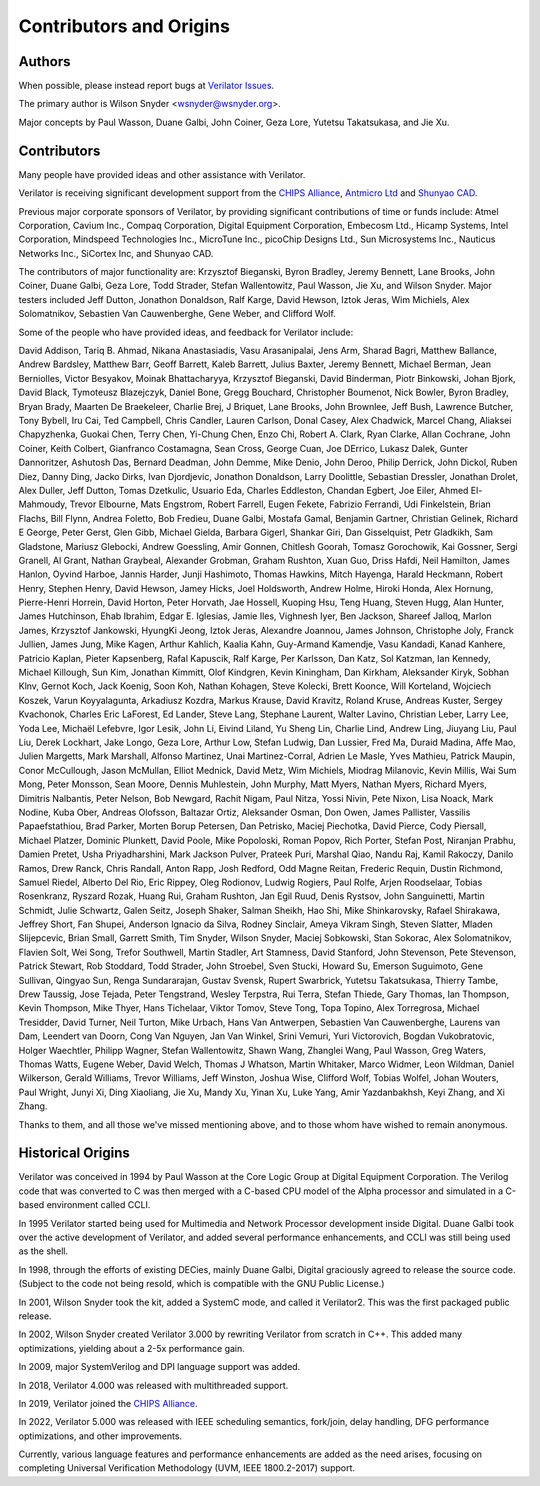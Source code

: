 .. Copyright 2003-2022 by Wilson Snyder.
.. SPDX-License-Identifier: LGPL-3.0-only OR Artistic-2.0

************************
Contributors and Origins
************************

Authors
=======

When possible, please instead report bugs at `Verilator Issues
<https://verilator.org/issues>`_.

The primary author is Wilson Snyder <wsnyder@wsnyder.org>.

Major concepts by Paul Wasson, Duane Galbi, John Coiner, Geza Lore, Yutetsu
Takatsukasa, and Jie Xu.


Contributors
============

Many people have provided ideas and other assistance with Verilator.

Verilator is receiving significant development support from the `CHIPS
Alliance <https://chipsalliance.org>`_, `Antmicro Ltd
<https://antmicro.com>`_ and `Shunyao CAD <https://shunyaocad.com>`_.

Previous major corporate sponsors of Verilator, by providing significant
contributions of time or funds include: Atmel Corporation, Cavium
Inc., Compaq Corporation, Digital Equipment Corporation, Embecosm Ltd.,
Hicamp Systems, Intel Corporation, Mindspeed Technologies Inc., MicroTune
Inc., picoChip Designs Ltd., Sun Microsystems Inc., Nauticus Networks Inc.,
SiCortex Inc, and Shunyao CAD.

The contributors of major functionality are: Krzysztof
Bieganski, Byron Bradley, Jeremy Bennett, Lane Brooks, John Coiner, Duane
Galbi, Geza Lore, Todd Strader, Stefan Wallentowitz, Paul Wasson, Jie Xu,
and Wilson Snyder.  Major testers included Jeff Dutton, Jonathon Donaldson,
Ralf Karge, David Hewson, Iztok Jeras, Wim Michiels, Alex Solomatnikov,
Sebastien Van Cauwenberghe, Gene Weber, and Clifford Wolf.

Some of the people who have provided ideas, and feedback for Verilator
include:

David Addison, Tariq B. Ahmad, Nikana Anastasiadis, Vasu Arasanipalai, Jens
Arm, Sharad Bagri, Matthew Ballance, Andrew Bardsley, Matthew Barr, Geoff
Barrett, Kaleb Barrett, Julius Baxter, Jeremy Bennett, Michael Berman, Jean
Berniolles, Victor Besyakov, Moinak Bhattacharyya, Krzysztof Bieganski,
David Binderman, Piotr Binkowski, Johan Bjork, David Black, Tymoteusz
Blazejczyk, Daniel Bone, Gregg Bouchard, Christopher Boumenot, Nick Bowler,
Byron Bradley, Bryan Brady, Maarten De Braekeleer, Charlie Brej, J Briquet,
Lane Brooks, John Brownlee, Jeff Bush, Lawrence Butcher, Tony Bybell, Iru
Cai, Ted Campbell, Chris Candler, Lauren Carlson, Donal Casey, Alex
Chadwick, Marcel Chang, Aliaksei Chapyzhenka, Guokai Chen, Terry Chen,
Yi-Chung Chen, Enzo Chi, Robert A. Clark, Ryan Clarke, Allan Cochrane, John
Coiner, Keith Colbert, Gianfranco Costamagna, Sean Cross, George Cuan, Joe
DErrico, Lukasz Dalek, Gunter Dannoritzer, Ashutosh Das, Bernard Deadman,
John Demme, Mike Denio, John Deroo, Philip Derrick, John Dickol, Ruben
Diez, Danny Ding, Jacko Dirks, Ivan Djordjevic, Jonathon Donaldson, Larry
Doolittle, Sebastian Dressler, Jonathan Drolet, Alex Duller, Jeff Dutton,
Tomas Dzetkulic, Usuario Eda, Charles Eddleston, Chandan Egbert, Joe Eiler,
Ahmed El-Mahmoudy, Trevor Elbourne, Mats Engstrom, Robert Farrell, Eugen
Fekete, Fabrizio Ferrandi, Udi Finkelstein, Brian Flachs, Bill Flynn,
Andrea Foletto, Bob Fredieu, Duane Galbi, Mostafa Gamal, Benjamin Gartner,
Christian Gelinek, Richard E George, Peter Gerst, Glen Gibb, Michael
Gielda, Barbara Gigerl, Shankar Giri, Dan Gisselquist, Petr Gladkikh, Sam
Gladstone, Mariusz Glebocki, Andrew Goessling, Amir Gonnen, Chitlesh
Goorah, Tomasz Gorochowik, Kai Gossner, Sergi Granell, Al Grant, Nathan
Graybeal, Alexander Grobman, Graham Rushton, Xuan Guo, Driss Hafdi, Neil
Hamilton, James Hanlon, Oyvind Harboe, Jannis Harder, Junji Hashimoto,
Thomas Hawkins, Mitch Hayenga, Harald Heckmann, Robert Henry, Stephen
Henry, David Hewson, Jamey Hicks, Joel Holdsworth, Andrew Holme, Hiroki
Honda, Alex Hornung, Pierre-Henri Horrein, David Horton, Peter Horvath, Jae
Hossell, Kuoping Hsu, Teng Huang, Steven Hugg, Alan Hunter, James
Hutchinson, Ehab Ibrahim, Edgar E. Iglesias, Jamie Iles, Vighnesh Iyer, Ben
Jackson, Shareef Jalloq, Marlon James, Krzysztof Jankowski, HyungKi Jeong,
Iztok Jeras, Alexandre Joannou, James Johnson, Christophe Joly, Franck
Jullien, James Jung, Mike Kagen, Arthur Kahlich, Kaalia Kahn, Guy-Armand
Kamendje, Vasu Kandadi, Kanad Kanhere, Patricio Kaplan, Pieter Kapsenberg,
Rafal Kapuscik, Ralf Karge, Per Karlsson, Dan Katz, Sol Katzman, Ian
Kennedy, Michael Killough, Sun Kim, Jonathan Kimmitt, Olof Kindgren, Kevin
Kiningham, Dan Kirkham, Aleksander Kiryk, Sobhan Klnv, Gernot Koch, Jack
Koenig, Soon Koh, Nathan Kohagen, Steve Kolecki, Brett Koonce, Will
Korteland, Wojciech Koszek, Varun Koyyalagunta, Arkadiusz Kozdra, Markus
Krause, David Kravitz, Roland Kruse, Andreas Kuster, Sergey Kvachonok,
Charles Eric LaForest, Ed Lander, Steve Lang, Stephane Laurent, Walter
Lavino, Christian Leber, Larry Lee, Yoda Lee, Michaël Lefebvre, Igor Lesik,
John Li, Eivind Liland, Yu Sheng Lin, Charlie Lind, Andrew Ling, Jiuyang
Liu, Paul Liu, Derek Lockhart, Jake Longo, Geza Lore, Arthur Low, Stefan
Ludwig, Dan Lussier, Fred Ma, Duraid Madina, Affe Mao, Julien Margetts,
Mark Marshall, Alfonso Martinez, Unai Martinez-Corral, Adrien Le Masle,
Yves Mathieu, Patrick Maupin, Conor McCullough, Jason McMullan, Elliot
Mednick, David Metz, Wim Michiels, Miodrag Milanovic, Kevin Millis, Wai Sum
Mong, Peter Monsson, Sean Moore, Dennis Muhlestein, John Murphy, Matt
Myers, Nathan Myers, Richard Myers, Dimitris Nalbantis, Peter Nelson, Bob
Newgard, Rachit Nigam, Paul Nitza, Yossi Nivin, Pete Nixon, Lisa Noack,
Mark Nodine, Kuba Ober, Andreas Olofsson, Baltazar Ortiz, Aleksander Osman,
Don Owen, James Pallister, Vassilis Papaefstathiou, Brad Parker, Morten
Borup Petersen, Dan Petrisko, Maciej Piechotka, David Pierce, Cody
Piersall, Michael Platzer, Dominic Plunkett, David Poole, Mike Popoloski,
Roman Popov, Rich Porter, Stefan Post, Niranjan Prabhu, Damien Pretet, Usha
Priyadharshini, Mark Jackson Pulver, Prateek Puri, Marshal Qiao, Nandu Raj,
Kamil Rakoczy, Danilo Ramos, Drew Ranck, Chris Randall, Anton Rapp, Josh
Redford, Odd Magne Reitan, Frederic Requin, Dustin Richmond, Samuel Riedel,
Alberto Del Rio, Eric Rippey, Oleg Rodionov, Ludwig Rogiers, Paul Rolfe,
Arjen Roodselaar, Tobias Rosenkranz, Ryszard Rozak, Huang Rui, Graham
Rushton, Jan Egil Ruud, Denis Rystsov, John Sanguinetti, Martin Schmidt,
Julie Schwartz, Galen Seitz, Joseph Shaker, Salman Sheikh, Hao Shi, Mike
Shinkarovsky, Rafael Shirakawa, Jeffrey Short, Fan Shupei, Anderson Ignacio
da Silva, Rodney Sinclair, Ameya Vikram Singh, Steven Slatter, Mladen
Slijepcevic, Brian Small, Garrett Smith, Tim Snyder, Wilson Snyder, Maciej
Sobkowski, Stan Sokorac, Alex Solomatnikov, Flavien Solt, Wei Song, Trefor
Southwell, Martin Stadler, Art Stamness, David Stanford, John Stevenson,
Pete Stevenson, Patrick Stewart, Rob Stoddard, Todd Strader, John Stroebel,
Sven Stucki, Howard Su, Emerson Suguimoto, Gene Sullivan, Qingyao Sun,
Renga Sundararajan, Gustav Svensk, Rupert Swarbrick, Yutetsu Takatsukasa,
Thierry Tambe, Drew Taussig, Jose Tejada, Peter Tengstrand, Wesley
Terpstra, Rui Terra, Stefan Thiede, Gary Thomas, Ian Thompson, Kevin
Thompson, Mike Thyer, Hans Tichelaar, Viktor Tomov, Steve Tong, Topa
Topino, Alex Torregrosa, Michael Tresidder, David Turner, Neil Turton, Mike
Urbach, Hans Van Antwerpen, Sebastien Van Cauwenberghe, Laurens van Dam,
Leendert van Doorn, Cong Van Nguyen, Jan Van Winkel, Srini Vemuri, Yuri
Victorovich, Bogdan Vukobratovic, Holger Waechtler, Philipp Wagner, Stefan
Wallentowitz, Shawn Wang, Zhanglei Wang, Paul Wasson, Greg Waters, Thomas
Watts, Eugene Weber, David Welch, Thomas J Whatson, Martin Whitaker, Marco
Widmer, Leon Wildman, Daniel Wilkerson, Gerald Williams, Trevor Williams,
Jeff Winston, Joshua Wise, Clifford Wolf, Tobias Wolfel, Johan Wouters,
Paul Wright, Junyi Xi, Ding Xiaoliang, Jie Xu, Mandy Xu, Yinan Xu, Luke
Yang, Amir Yazdanbakhsh, Keyi Zhang, and Xi Zhang.

Thanks to them, and all those we've missed mentioning above, and to those
whom have wished to remain anonymous.


Historical Origins
==================

Verilator was conceived in 1994 by Paul Wasson at the Core Logic Group at
Digital Equipment Corporation.  The Verilog code that was converted to C
was then merged with a C-based CPU model of the Alpha processor and
simulated in a C-based environment called CCLI.

In 1995 Verilator started being used for Multimedia and Network Processor
development inside Digital.  Duane Galbi took over the active development
of Verilator, and added several performance enhancements, and CCLI was
still being used as the shell.

In 1998, through the efforts of existing DECies, mainly Duane Galbi,
Digital graciously agreed to release the source code.  (Subject to the code
not being resold, which is compatible with the GNU Public License.)

In 2001, Wilson Snyder took the kit, added a SystemC mode, and called
it Verilator2.  This was the first packaged public release.

In 2002, Wilson Snyder created Verilator 3.000 by rewriting Verilator from
scratch in C++.  This added many optimizations, yielding about a 2-5x
performance gain.

In 2009, major SystemVerilog and DPI language support was added.

In 2018, Verilator 4.000 was released with multithreaded support.

In 2019, Verilator joined the `CHIPS Alliance
<https://chipsalliance.org>`_.

In 2022, Verilator 5.000 was released with IEEE scheduling semantics,
fork/join, delay handling, DFG performance optimizations, and other
improvements.

Currently, various language features and performance enhancements are added
as the need arises, focusing on completing Universal Verification
Methodology (UVM, IEEE 1800.2-2017) support.
